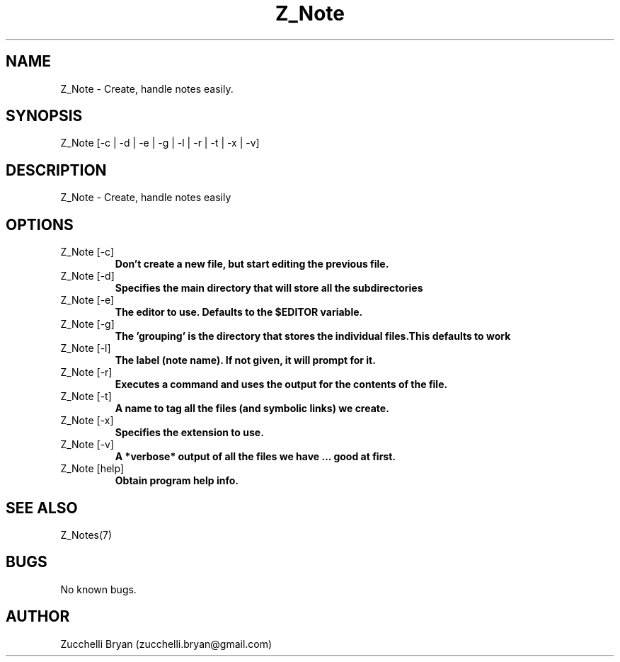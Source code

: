 .\" Manpage for Z_Note.
.\" Contact bryan.zucchellik@gmail.com to correct errors or typos.
.TH Z_Note 7 "06 Feb 2020" "ZaemonSH" "ZaemonSH customization"
.SH NAME
Z_Note \- Create, handle notes easily.
.SH SYNOPSIS
Z_Note [-c | -d | -e | -g | -l | -r | -t | -x | -v]
.SH DESCRIPTION
Z_Note \- Create, handle notes easily
.SH OPTIONS

.IP "Z_Note [-c]"
.B Don't create a new file, but start editing the previous file.

.IP "Z_Note [-d]"
.B Specifies the main directory that will store all the subdirectories

.IP "Z_Note [-e]"
.B The editor to use. Defaults to the $EDITOR variable.

.IP "Z_Note [-g]"
.B The 'grouping' is the directory that stores the individual files.This defaults to "work"

.IP "Z_Note [-l]"
.B The label (note name). If not given, it will prompt for it.

.IP "Z_Note [-r]"
.B Executes a command and uses the output for the contents of the file.

.IP "Z_Note [-t]"
.B A "name" to tag all the files (and symbolic links) we create.

.IP "Z_Note [-x]"
.B Specifies the extension to use.

.IP "Z_Note [-v]"
.B A *verbose* output of all the files we have ... good at first.

.IP "Z_Note [help]" 
.B Obtain program help info.

.SH SEE ALSO
Z_Notes(7)
.SH BUGS
No known bugs.
.SH AUTHOR
Zucchelli Bryan (zucchelli.bryan@gmail.com)
